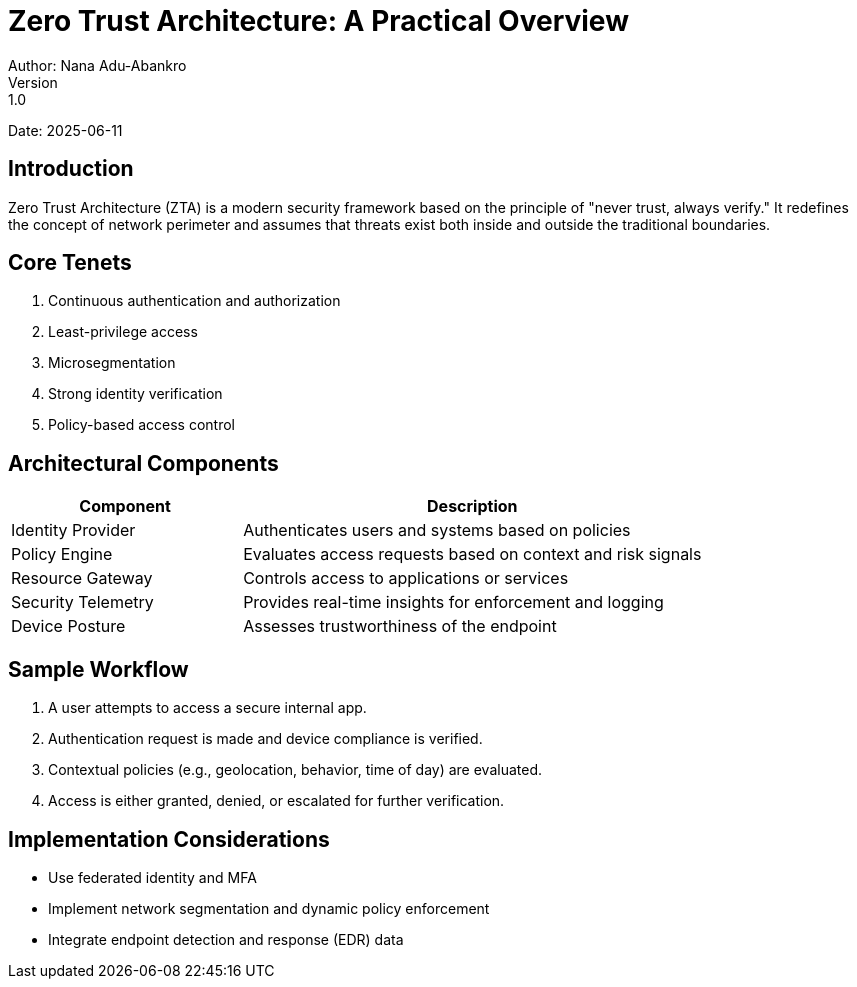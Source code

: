 = Zero Trust Architecture: A Practical Overview
Author: Nana Adu-Abankro
Version: 1.0
Date: 2025-06-11

== Introduction

Zero Trust Architecture (ZTA) is a modern security framework based on the principle of "never trust, always verify." It redefines the concept of network perimeter and assumes that threats exist both inside and outside the traditional boundaries.

== Core Tenets

. Continuous authentication and authorization
. Least-privilege access
. Microsegmentation
. Strong identity verification
. Policy-based access control

== Architectural Components

[cols="1,2",options="header"]
|===
|Component | Description

|Identity Provider | Authenticates users and systems based on policies
|Policy Engine | Evaluates access requests based on context and risk signals
|Resource Gateway | Controls access to applications or services
|Security Telemetry | Provides real-time insights for enforcement and logging
|Device Posture | Assesses trustworthiness of the endpoint
|===

== Sample Workflow

. A user attempts to access a secure internal app.
. Authentication request is made and device compliance is verified.
. Contextual policies (e.g., geolocation, behavior, time of day) are evaluated.
. Access is either granted, denied, or escalated for further verification.

== Implementation Considerations

* Use federated identity and MFA
* Implement network segmentation and dynamic policy enforcement
* Integrate endpoint detection and response (EDR) data

